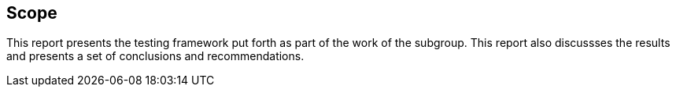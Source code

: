 == Scope

This report presents the testing framework put forth as part of the work of the subgroup.  This report also discussses the results and presents a set of conclusions and recommendations.
